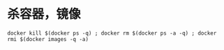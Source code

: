 * 杀容器，镜像
  #+BEGIN_EXAMPLE
    docker kill $(docker ps -q) ; docker rm $(docker ps -a -q) ; docker rmi $(docker images -q -a) 
  #+END_EXAMPLE
